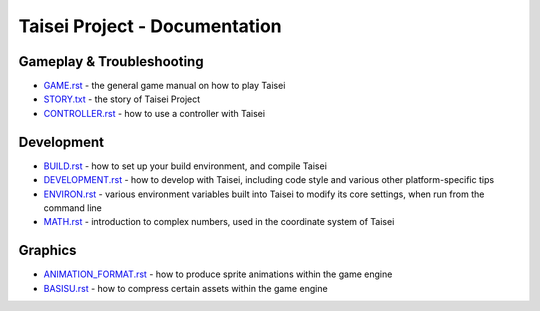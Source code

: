 Taisei Project - Documentation
==============================

Gameplay & Troubleshooting
--------------------------

* `GAME.rst <./GAME.rst>`__ - the general game manual on how to play Taisei
* `STORY.txt <./STORY.txt>`__ - the story of Taisei Project
* `CONTROLLER.rst <./CONTROLLER.rst>`__ - how to use a controller with Taisei

Development
-----------

* `BUILD.rst <./BUILD.rst>`__ - how to set up your build environment, and
  compile Taisei
* `DEVELOPMENT.rst <./DEVELOPMENT.rst>`__ - how to develop with Taisei,
  including code style and various other platform-specific tips
* `ENVIRON.rst <./ENVIRON.rst>`__ - various environment variables built into
  Taisei to modify its core settings, when run from the command line
* `MATH.rst <./MATH.rst>`__ - introduction to complex numbers, used in the
  coordinate system of Taisei

Graphics
--------

* `ANIMATION_FORMAT.rst <./ANIMATION_FORMAT.rst>`__ - how to produce sprite
  animations within the game engine
* `BASISU.rst <./BASISU.rst>`__ - how to compress certain assets within the
  game engine
